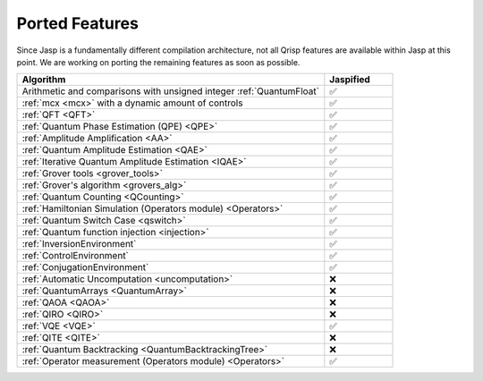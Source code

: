 .. _jasp_ported_features:

Ported Features
===============

Since Jasp is a fundamentally different compilation architecture, not all Qrisp features are available within Jasp at this point. We are working on porting the remaining features as soon as possible.


.. list-table::
   :widths: 45 10
   :header-rows: 1

   * - Algorithm
     - Jaspified
   * - Arithmetic and comparisons with unsigned integer :ref:`QuantumFloat`
     -    ✅ 
   * - :ref:`mcx <mcx>` with a dynamic amount of controls
     -    ✅ 
   * - :ref:`QFT <QFT>`
     -    ✅
   * - :ref:`Quantum Phase Estimation (QPE) <QPE>`
     -    ✅
   * - :ref:`Amplitude Amplification <AA>`
     -    ✅
   * - :ref:`Quantum Amplitude Estimation <QAE>`
     -    ✅ 
   * - :ref:`Iterative Quantum Amplitude Estimation <IQAE>`
     -    ✅ 
   * - :ref:`Grover tools <grover_tools>`
     -    ✅
   * - :ref:`Grover's algorithm <grovers_alg>`
     -    ✅
   * - :ref:`Quantum Counting <QCounting>`
     -    ✅
   * - :ref:`Hamiltonian Simulation (Operators module) <Operators>`
     -    ✅ 
   * - :ref:`Quantum Switch Case <qswitch>`
     -    ✅ 
   * - :ref:`Quantum function injection <injection>`
     -    ✅ 
   * - :ref:`InversionEnvironment`
     -    ✅ 
   * - :ref:`ControlEnvironment`
     -    ✅
   * - :ref:`ConjugationEnvironment`
     -    ✅ 
   * - :ref:`Automatic Uncomputation <uncomputation>`
     -   	❌ 
   * - :ref:`QuantumArrays <QuantumArray>`
     -   	❌ 
   * - :ref:`QAOA <QAOA>`
     -   	❌ 
   * - :ref:`QIRO <QIRO>`
     -   	❌ 
   * - :ref:`VQE <VQE>`
     -    ✅
   * - :ref:`QITE <QITE>`
     -    ❌
   * - :ref:`Quantum Backtracking <QuantumBacktrackingTree>`
     -    ❌
   * - :ref:`Operator measurement (Operators module) <Operators>`
     -    ✅
     
